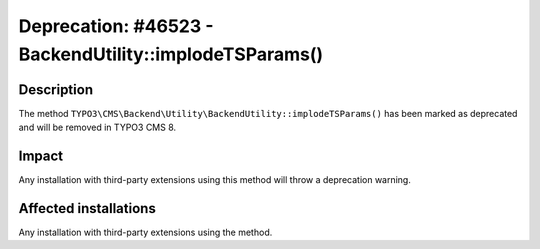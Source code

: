 =======================================================
Deprecation: #46523 - BackendUtility::implodeTSParams()
=======================================================

Description
===========

The method ``TYPO3\CMS\Backend\Utility\BackendUtility::implodeTSParams()`` has been marked as deprecated and will be
removed in TYPO3 CMS 8.


Impact
======

Any installation with third-party extensions using this method will throw a deprecation warning.


Affected installations
======================

Any installation with third-party extensions using the method.
